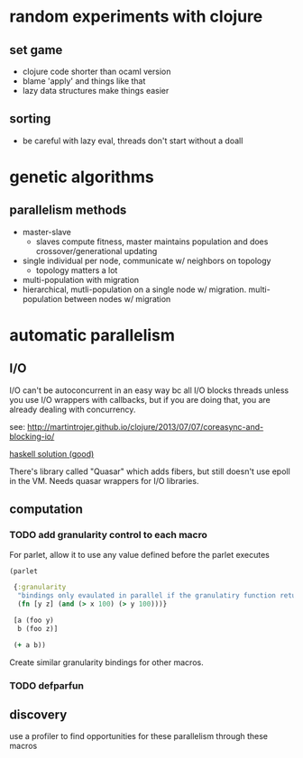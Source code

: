 * random experiments with clojure
** set game
- clojure code shorter than ocaml version
- blame 'apply' and things like that
- lazy data structures make things easier
** sorting
- be careful with lazy eval, threads don't start without a doall

* genetic algorithms
** parallelism methods
- master-slave
  - slaves compute fitness, master maintains population and does crossover/generational updating
- single individual per node, communicate w/ neighbors on topology
  - topology matters a lot
- multi-population with migration
- hierarchical, mutli-population on a single node w/ migration. multi-population
  between nodes w/ migration

* automatic parallelism
** I/O
I/O can't be autoconcurrent in an easy way bc all I/O blocks threads unless you
use I/O wrappers with callbacks, but if you are doing that, you are already
dealing with concurrency.

see: [[http://martintrojer.github.io/clojure/2013/07/07/coreasync-and-blocking-io/]]

[[http://blog.lahteenmaki.net/2013/01/haskell-and-non-blocking-asynchronous-io.html][haskell solution (good)]]

There's library called "Quasar" which adds fibers, but still doesn't use epoll
in the VM. Needs quasar wrappers for I/O libraries.

** computation
*** TODO add granularity control to each macro
For parlet, allow it to use any value defined before the parlet executes

#+BEGIN_SRC clojure
  (parlet

   {:granularity
    "bindings only evaulated in parallel if the granulatiry function returns true"
    (fn [y z] (and (> x 100) (> y 100)))}

   [a (foo y)
    b (foo z)]

   (+ a b))
#+END_SRC

Create similar granularity bindings for other macros.

*** TODO defparfun

** discovery
use a profiler to find opportunities for these parallelism through these macros
